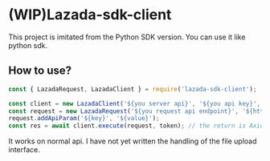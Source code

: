 * (WIP)Lazada-sdk-client

This project is imitated from the Python SDK version. You can use it like python sdk.

** How to use?

#+begin_src js
const { LazadaRequest, LazadaClient } = require('lazada-sdk-client');

const client = new LazadaClient('${you server api}', '${you api key}', '${you api secret}', '${timeout}'); // default timeout is 30000
const request = new LazadaRequest('${you request api endpoint}', '${http method}'); // http method default is post
request.addApiParam('${key}', '${value}');
const res = await client.execute(request, token); // the return is AxiosResponse
#+end_src

It works on normal api. I have not yet written the handling of the file upload interface.

